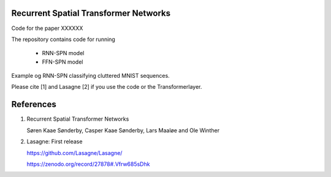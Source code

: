 Recurrent Spatial Transformer Networks
======================================

Code for the paper XXXXXX

The repository contains code for running

 * RNN-SPN model
 * FFN-SPN model



Example og RNN-SPN classifying cluttered MNIST sequences.

.. image:: https://github.com/skaae/recurrent-spatial-transformer-code/blob/master/zoom.png
    :alt: Example
    :width: 200
    :height: 140
    :align: center


Please cite [1] and Lasagne [2] if you use the code or the Transformerlayer.

References
==========

1. Recurrent Spatial Transformer Networks

   Søren Kaae Sønderby, Casper Kaae Sønderby, Lars Maaløe and Ole Winther
2. Lasagne: First release

   https://github.com/Lasagne/Lasagne/

   https://zenodo.org/record/27878#.Vfrw685sDhk


